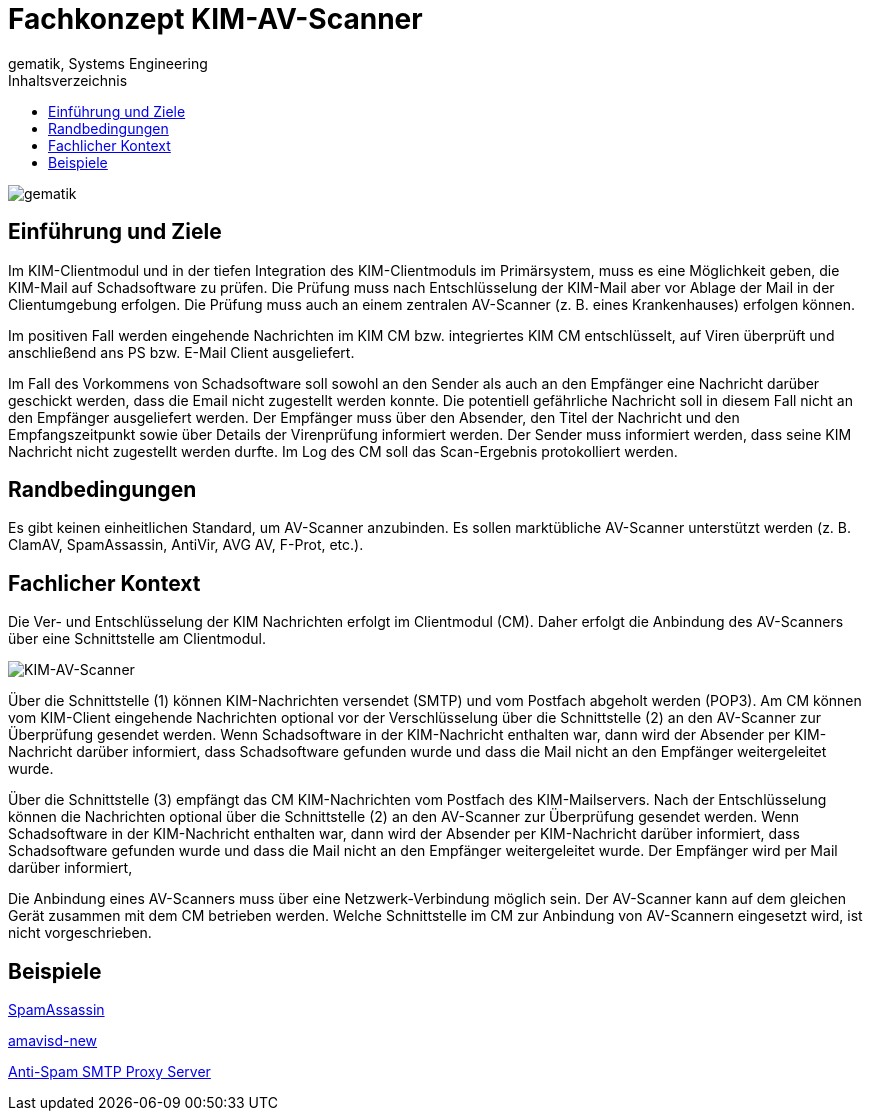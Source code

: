 = Fachkonzept KIM-AV-Scanner
gematik, Systems Engineering
:source-highlighter: rouge
:title-page:
:imagesdir: /images/
ifdef::env-github[]
:toc: preamble
endif::[]
ifndef::env-github[]
:toc: left
endif::[]
:toclevels: 3
:toc-title: Inhaltsverzeichnis
//:sectnums:

image::gematik_logo.svg[gematik,float="right"]

== Einführung und Ziele

Im KIM-Clientmodul und in der tiefen Integration des KIM-Clientmoduls im Primärsystem, muss es eine Möglichkeit geben, die KIM-Mail auf Schadsoftware zu prüfen. Die Prüfung muss nach Entschlüsselung der KIM-Mail aber vor Ablage der Mail in der Clientumgebung erfolgen. Die Prüfung muss auch an einem zentralen AV-Scanner (z. B. eines Krankenhauses) erfolgen können.

Im positiven Fall werden eingehende Nachrichten im KIM CM bzw. integriertes KIM CM entschlüsselt, auf Viren überprüft und anschließend ans PS bzw. E-Mail Client ausgeliefert.

Im Fall des Vorkommens von Schadsoftware soll sowohl an den Sender als auch an den Empfänger eine Nachricht darüber geschickt werden, dass die Email nicht zugestellt werden konnte. Die potentiell gefährliche Nachricht soll in diesem Fall nicht an den Empfänger ausgeliefert werden. Der Empfänger muss über den Absender, den Titel der Nachricht und den Empfangszeitpunkt sowie über Details der Virenprüfung informiert werden. Der Sender muss informiert werden, dass seine KIM Nachricht nicht zugestellt werden durfte. Im Log des CM soll das Scan-Ergebnis protokolliert werden.

== Randbedingungen

Es gibt keinen einheitlichen Standard, um AV-Scanner anzubinden.
Es sollen marktübliche AV-Scanner unterstützt werden (z. B. ClamAV, SpamAssassin, AntiVir, AVG AV, F-Prot, etc.).


== Fachlicher Kontext

Die Ver- und Entschlüsselung der KIM Nachrichten erfolgt im Clientmodul (CM). Daher erfolgt die Anbindung des AV-Scanners über eine Schnittstelle am Clientmodul.

image::architecture/KIM-AV-Scanner.svg[KIM-AV-Scanner]

Über die Schnittstelle (1) können KIM-Nachrichten versendet (SMTP) und vom Postfach abgeholt werden (POP3). Am CM können vom KIM-Client eingehende Nachrichten optional vor der Verschlüsselung über die Schnittstelle (2) an den AV-Scanner zur Überprüfung gesendet werden.
Wenn Schadsoftware in der KIM-Nachricht enthalten war, dann wird der Absender per KIM-Nachricht darüber informiert, dass Schadsoftware gefunden wurde und dass die Mail nicht an den Empfänger weitergeleitet wurde.

Über die Schnittstelle (3) empfängt das CM KIM-Nachrichten vom Postfach des KIM-Mailservers. Nach der Entschlüsselung können die Nachrichten optional über die Schnittstelle (2) an den AV-Scanner zur Überprüfung gesendet werden.
Wenn Schadsoftware in der KIM-Nachricht enthalten war, dann wird der Absender per KIM-Nachricht darüber informiert, dass Schadsoftware gefunden wurde und dass die Mail nicht an den Empfänger weitergeleitet wurde. Der Empfänger wird per Mail darüber informiert,

Die Anbindung eines AV-Scanners muss über eine Netzwerk-Verbindung möglich sein.
Der AV-Scanner kann auf dem gleichen Gerät zusammen mit dem CM betrieben werden. Welche Schnittstelle im CM zur Anbindung von AV-Scannern eingesetzt wird, ist nicht vorgeschrieben.

== Beispiele

https://spamassassin.apache.org/[SpamAssassin]

https://www.ijs.si/software/amavisd/[amavisd-new]

https://sourceforge.net/projects/assp/[Anti-Spam SMTP Proxy Server]
